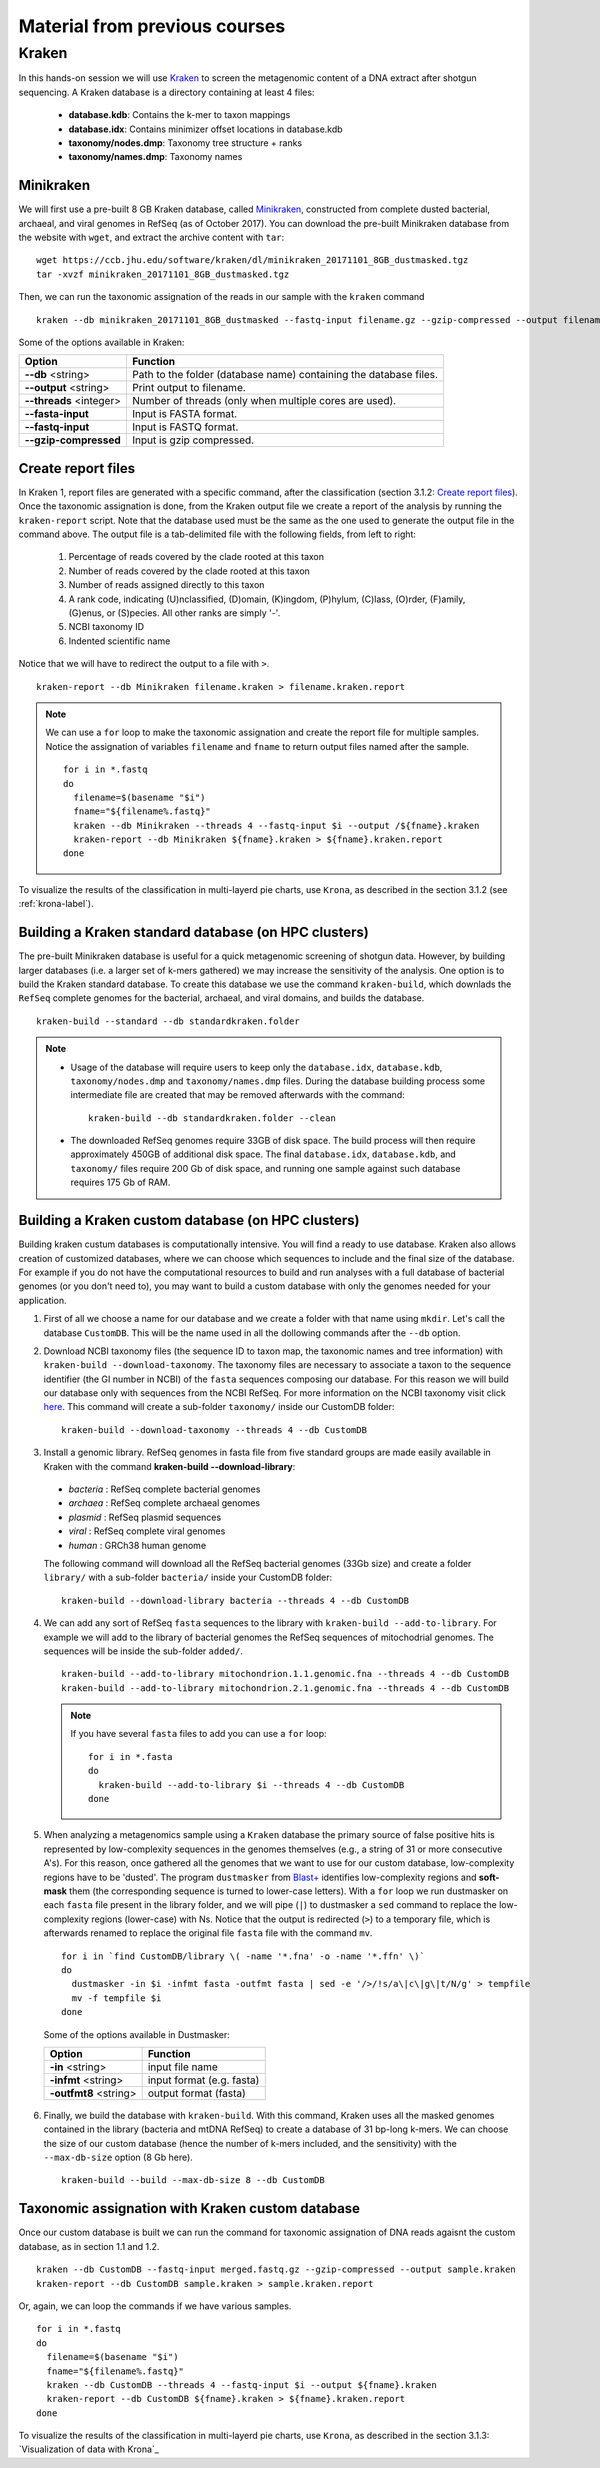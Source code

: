 ##############################
Material from previous courses
##############################


.. _kraken_label:

******
Kraken
******

In this hands-on session we will use `Kraken`_ to screen the metagenomic content of a DNA extract after shotgun sequencing. 
A Kraken database is a directory containing at least 4 files:

  - **database.kdb**: Contains the k-mer to taxon mappings
  - **database.idx**: Contains minimizer offset locations in database.kdb
  - **taxonomy/nodes.dmp**: Taxonomy tree structure + ranks
  - **taxonomy/names.dmp**: Taxonomy names


Minikraken
**********

We will first use a pre-built 8 GB Kraken database, called `Minikraken`_, constructed from complete dusted bacterial, archaeal, and viral genomes in RefSeq (as of October 2017).
You can download the pre-built Minikraken database from the website with ``wget``, and extract the archive content with ``tar``: 

  .. _Kraken: http://ccb.jhu.edu/software/kraken/
  .. _Minikraken: https://ccb.jhu.edu/software/kraken/

::

  wget https://ccb.jhu.edu/software/kraken/dl/minikraken_20171101_8GB_dustmasked.tgz
  tar -xvzf minikraken_20171101_8GB_dustmasked.tgz

Then, we can run the taxonomic assignation of the reads in our sample with the ``kraken`` command
::

  kraken --db minikraken_20171101_8GB_dustmasked --fastq-input filename.gz --gzip-compressed --output filename.kraken



Some of the options available in Kraken:  

=======================  ========
Option                   Function
=======================  ========
**--db** <string>        Path to the folder (database name) containing the database files.  
**--output** <string>    Print output to filename.
**--threads** <integer>  Number of threads (only when multiple cores are used).
**--fasta-input**	     Input is FASTA format.
**--fastq-input**	     Input is FASTQ format.
**--gzip-compressed**    Input is gzip compressed.
=======================  ========


Create report files
******************* 

In Kraken 1, report files are generated with a specific command, after the classification (section 3.1.2: `Create report files`_). Once the taxonomic assignation is done, from the Kraken output file we create a report of the analysis by running the ``kraken-report`` script. Note that the database used must be the same as the one used to generate the output file in the command above. The output file is a tab-delimited file with the following fields, from left to right: 

  1. Percentage of reads covered by the clade rooted at this taxon
  2. Number of reads covered by the clade rooted at this taxon
  3. Number of reads assigned directly to this taxon
  4. A rank code, indicating (U)nclassified, (D)omain, (K)ingdom, (P)hylum, (C)lass, (O)rder, (F)amily, (G)enus, or (S)pecies. All other ranks are simply '-'.
  5. NCBI taxonomy ID
  6. Indented scientific name

Notice that we will have to redirect the output to a file with ``>``.
::

  kraken-report --db Minikraken filename.kraken > filename.kraken.report
 
.. note:: We can use a ``for`` loop to make the taxonomic assignation and create the report file for multiple samples. Notice the assignation of variables ``filename`` and ``fname`` to return output files named after the sample. 
  ::

    for i in *.fastq
    do 
      filename=$(basename "$i")
      fname="${filename%.fastq}"
      kraken --db Minikraken --threads 4 --fastq-input $i --output /${fname}.kraken
      kraken-report --db Minikraken ${fname}.kraken > ${fname}.kraken.report
    done

To visualize the results of the classification in multi-layerd pie charts, use ``Krona``, as described in the section 3.1.2 (see :ref:`krona-label`).


Building a Kraken standard database (on HPC clusters) 
*****************************************************

The pre-built Minikraken database is useful for a quick metagenomic screening of shotgun data. However, by building larger databases (i.e. a larger set of k-mers gathered) we may increase the sensitivity of the analysis. 
One option is to build the Kraken standard database. To create this database we use the command ``kraken-build``, which downlads the ``RefSeq`` complete genomes for the bacterial, archaeal, and viral domains, and builds the database. 
::

  kraken-build --standard --db standardkraken.folder

.. note:: 
  - Usage of the database will require users to keep only the ``database.idx``, ``database.kdb``, ``taxonomy/nodes.dmp`` and ``taxonomy/names.dmp`` files. 
    During the database building process some intermediate file are created that may be removed afterwards with the command: 
    ::
    
      kraken-build --db standardkraken.folder --clean

  - The downloaded RefSeq genomes require 33GB of disk space. The build process will then require approximately 450GB of additional disk space. The final ``database.idx``, ``database.kdb``, and ``taxonomy/`` files require 200 Gb of disk space, and running one sample against such database requires 175 Gb of RAM. 


Building a Kraken custom database (on HPC clusters)
*************************************************** 

Building kraken custum databases is computationally intensive. You will find a ready to use database. 
Kraken also allows creation of customized databases, where we can choose which sequences to include and the final size of the database. For example if you do not have the computational resources to build and run analyses with a full database of bacterial genomes (or you don't need to), you may want to build a custom database with only the genomes needed for your application. 

1. First of all we choose a name for our database and we create a folder with that name using ``mkdir``. Let's call the database ``CustomDB``. This will be the name used in all the dollowing commands after the ``--db`` option. 

2. Download NCBI taxonomy files (the sequence ID to taxon map, the taxonomic names and tree information) with ``kraken-build --download-taxonomy``. 
   The taxonomy files are necessary to associate a taxon to the sequence identifier (the GI number in NCBI) of the ``fasta`` sequences composing our database. For this reason we will build our database only with sequences from the NCBI RefSeq. 
   For more information on the NCBI taxonomy visit click `here`_. This command will create a sub-folder ``taxonomy/`` inside our CustomDB folder:  
   
     .. _here: https://www.ncbi.nlm.nih.gov/Taxonomy/Browser/wwwtax.cgi. 
   
   ::
   
     kraken-build --download-taxonomy --threads 4 --db CustomDB
   

3. Install a genomic library. RefSeq genomes in fasta file from five standard groups are made easily available in Kraken with the command **kraken-build --download-library**:

  - *bacteria* : RefSeq complete bacterial genomes
  - *archaea* : RefSeq complete archaeal genomes
  - *plasmid* : RefSeq plasmid sequences
  - *viral* : RefSeq complete viral genomes
  - *human* : GRCh38 human genome

  The following command will download all the RefSeq bacterial genomes (33Gb size) and create a folder ``library/`` with a sub-folder ``bacteria/`` inside your CustomDB folder:  
  ::

    kraken-build --download-library bacteria --threads 4 --db CustomDB

4. We can add any sort of RefSeq ``fasta`` sequences to the library with ``kraken-build --add-to-library``. For example we will add to the library of bacterial genomes the RefSeq sequences of mitochodrial genomes. The sequences will be inside the sub-folder ``added/``.
   ::
   
     kraken-build --add-to-library mitochondrion.1.1.genomic.fna --threads 4 --db CustomDB
     kraken-build --add-to-library mitochondrion.2.1.genomic.fna --threads 4 --db CustomDB

   .. note:: If you have several ``fasta`` files to add you can use a ``for`` loop: 
     ::  

       for i in *.fasta
       do
         kraken-build --add-to-library $i --threads 4 --db CustomDB
       done

         
5. When analyzing a metagenomics sample using a ``Kraken`` database the primary source of false positive hits is represented by low-complexity sequences in the genomes themselves (e.g., a string of 31 or more consecutive A's). 
   For this reason, once gathered all the genomes that we want to use for our custom database, low-complexity regions have to be 'dusted'. 
   The program ``dustmasker`` from `Blast+`_ identifies low-complexity regions and **soft-mask** them (the corresponding sequence is turned to lower-case letters). 
   With a ``for`` loop we run dustmasker on each ``fasta`` file present in the library folder, and we will pipe (``|``) to dustmasker a ``sed`` command to replace the low-complexity regions (lower-case) with Ns. 
   Notice that the output is redirected (``>``) to a temporary file, which is afterwards renamed to replace the original file ``fasta`` file with the command ``mv``.
   
     .. _Blast+: https://www.ncbi.nlm.nih.gov/books/NBK279681/
   
   ::
	
     for i in `find CustomDB/library \( -name '*.fna' -o -name '*.ffn' \)`
     do
       dustmasker -in $i -infmt fasta -outfmt fasta | sed -e '/>/!s/a\|c\|g\|t/N/g' > tempfile
       mv -f tempfile $i
     done

 
  Some of the options available in Dustmasker: 

  ===================== ========
  Option                Function
  ===================== ========
  **-in** <string>      input file name  
  **-infmt** <string>   input format (e.g. fasta)  
  **-outfmt8** <string> output format (fasta)
  ===================== ========
      
 
6. Finally, we build the database with ``kraken-build``. With this command, Kraken uses all the masked genomes contained in the library (bacteria and mtDNA RefSeq) to create a database of 31 bp-long k-mers. 
   We can choose the size of our custom database (hence the number of k-mers included, and the sensitivity) with the  ``--max-db-size`` option (8 Gb here). 
   ::
   
     kraken-build --build --max-db-size 8 --db CustomDB


Taxonomic assignation with Kraken custom database
************************************************* 

Once our custom database is built we can run the command for taxonomic assignation of DNA reads agaisnt the custom database, as in section 1.1 and 1.2. 
::

  kraken --db CustomDB --fastq-input merged.fastq.gz --gzip-compressed --output sample.kraken
  kraken-report --db CustomDB sample.kraken > sample.kraken.report


Or, again, we can loop the commands if we have various samples. 
::

  for i in *.fastq
  do 
    filename=$(basename "$i")
    fname="${filename%.fastq}"
    kraken --db CustomDB --threads 4 --fastq-input $i --output ${fname}.kraken
    kraken-report --db CustomDB ${fname}.kraken > ${fname}.kraken.report
  done


To visualize the results of the classification in multi-layerd pie charts, use ``Krona``, as described in the section 3.1.3: `Visualization of data with Krona`_

